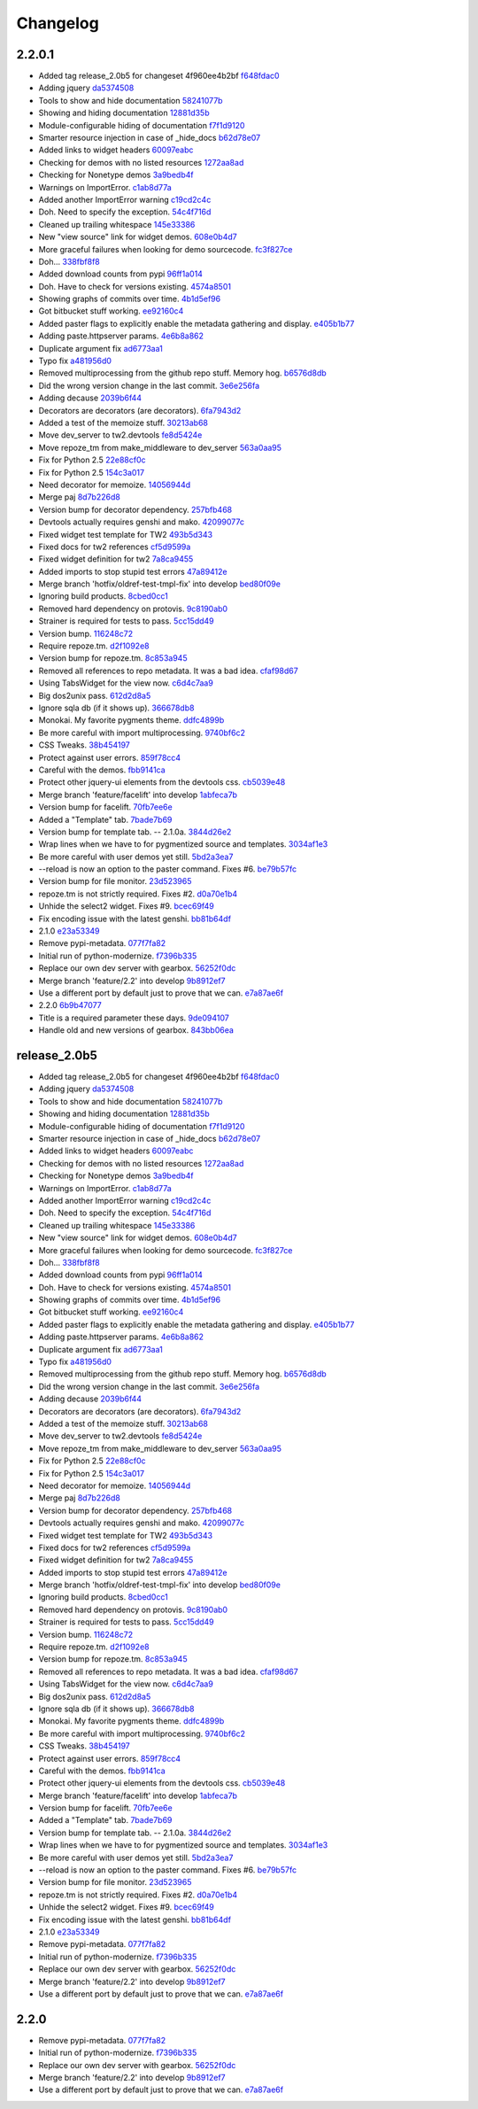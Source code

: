 Changelog
=========

2.2.0.1
-------

- Added tag release_2.0b5 for changeset 4f960ee4b2bf `f648fdac0 <https://github.com/toscawidgets/tw2.devtools/commit/f648fdac087eea4541d6415e8d8f196fc98c29d5>`_
- Adding jquery `da5374508 <https://github.com/toscawidgets/tw2.devtools/commit/da5374508b55006b86190acb76d1bdadad8dbc56>`_
- Tools to show and hide documentation `58241077b <https://github.com/toscawidgets/tw2.devtools/commit/58241077bc9638391bb51fc327c7a8511ffea62b>`_
- Showing and hiding documentation `12881d35b <https://github.com/toscawidgets/tw2.devtools/commit/12881d35b67785d552272a6265d35b1f8c70e5af>`_
- Module-configurable hiding of documentation `f7f1d9120 <https://github.com/toscawidgets/tw2.devtools/commit/f7f1d91206abccbb6e781367fe882078a0c4db19>`_
- Smarter resource injection in case of _hide_docs `b62d78e07 <https://github.com/toscawidgets/tw2.devtools/commit/b62d78e07da3f5bad368248d189b06c22655071d>`_
- Added links to widget headers `60097eabc <https://github.com/toscawidgets/tw2.devtools/commit/60097eabcfe69a1bc998ec98c6d7430d4d7c25cd>`_
- Checking for demos with no listed resources `1272aa8ad <https://github.com/toscawidgets/tw2.devtools/commit/1272aa8ad81f107e394a0fb565287a8c38893e07>`_
- Checking for Nonetype demos `3a9bedb4f <https://github.com/toscawidgets/tw2.devtools/commit/3a9bedb4f365b69b0ab3ac511bf7fc210191fbf4>`_
- Warnings on ImportError. `c1ab8d77a <https://github.com/toscawidgets/tw2.devtools/commit/c1ab8d77acaf144c092969454a764f88f3a500e4>`_
- Added another ImportError warning `c19cd2c4c <https://github.com/toscawidgets/tw2.devtools/commit/c19cd2c4c7128fa2a88617a8218b27f02eb5a10b>`_
- Doh.  Need to specify the exception. `54c4f716d <https://github.com/toscawidgets/tw2.devtools/commit/54c4f716d8da53019717007144a1ae9c8665ffb3>`_
- Cleaned up trailing whitespace `145e33386 <https://github.com/toscawidgets/tw2.devtools/commit/145e333868551777a5a50227e09d25b6832fa813>`_
- New "view source" link for widget demos. `608e0b4d7 <https://github.com/toscawidgets/tw2.devtools/commit/608e0b4d7b32b1f4fffeda87e4998c6e667f1f3e>`_
- More graceful failures when looking for demo sourcecode. `fc3f827ce <https://github.com/toscawidgets/tw2.devtools/commit/fc3f827cec3eaa9c933e7e0d349d2d96b81de974>`_
- Doh... `338fbf8f8 <https://github.com/toscawidgets/tw2.devtools/commit/338fbf8f8b2e6ac7001e260745220a689f8c7b4d>`_
- Added download counts from pypi `96ff1a014 <https://github.com/toscawidgets/tw2.devtools/commit/96ff1a014d90413d792dd47fea9024b39a3734cc>`_
- Doh.  Have to check for versions existing. `4574a8501 <https://github.com/toscawidgets/tw2.devtools/commit/4574a850111a1883185a13e1c44b4cbb2dc814e4>`_
- Showing graphs of commits over time. `4b1d5ef96 <https://github.com/toscawidgets/tw2.devtools/commit/4b1d5ef963ae8cec4f21c56769728e939ce46692>`_
- Got bitbucket stuff working. `ee92160c4 <https://github.com/toscawidgets/tw2.devtools/commit/ee92160c4d0b1931c5b025f6ec09b4280aebf764>`_
- Added paster flags to explicitly enable the metadata gathering and display. `e405b1b77 <https://github.com/toscawidgets/tw2.devtools/commit/e405b1b77c365d6c88960db2f772dabe15917f18>`_
- Adding paste.httpserver params. `4e6b8a862 <https://github.com/toscawidgets/tw2.devtools/commit/4e6b8a8623e41de83cb00c858689e886ee3088cc>`_
- Duplicate argument fix `ad6773aa1 <https://github.com/toscawidgets/tw2.devtools/commit/ad6773aa1233c2898e033bb4bd1435ebcda8005b>`_
- Typo fix `a481956d0 <https://github.com/toscawidgets/tw2.devtools/commit/a481956d0934d856db765e36a2cce38ca34c7c49>`_
- Removed multiprocessing from the github repo stuff.  Memory hog. `b6576d8db <https://github.com/toscawidgets/tw2.devtools/commit/b6576d8dba32c2b82b58152a38413b73224b5e10>`_
- Did the wrong version change in the last commit. `3e6e256fa <https://github.com/toscawidgets/tw2.devtools/commit/3e6e256fa6e4bb72fdf0645b3654fb7ca2cd960c>`_
- Adding decause `2039b6f44 <https://github.com/toscawidgets/tw2.devtools/commit/2039b6f443726f3b957755347159d673a3c3d1b2>`_
- Decorators are decorators (are decorators). `6fa7943d2 <https://github.com/toscawidgets/tw2.devtools/commit/6fa7943d288857c5605592b6039a1bd1ee6d9c84>`_
- Added a test of the memoize stuff. `30213ab68 <https://github.com/toscawidgets/tw2.devtools/commit/30213ab689cd4873016d3f3c6422f57618f4404f>`_
- Move dev_server to tw2.devtools `fe8d5424e <https://github.com/toscawidgets/tw2.devtools/commit/fe8d5424ecd0161fb6c5a5caabb578604ce855db>`_
- Move repoze_tm from make_middleware to dev_server `563a0aa95 <https://github.com/toscawidgets/tw2.devtools/commit/563a0aa95078ec35986f7d5e425a7310a0743969>`_
- Fix for Python 2.5 `22e88cf0c <https://github.com/toscawidgets/tw2.devtools/commit/22e88cf0c9e1672e320974947c8944b9c9766e6c>`_
- Fix for Python 2.5 `154c3a017 <https://github.com/toscawidgets/tw2.devtools/commit/154c3a017441ec7688169a4d902b976d2a051560>`_
- Need decorator for memoize. `14056944d <https://github.com/toscawidgets/tw2.devtools/commit/14056944d357ca5f23afe730954b3da9467cf758>`_
- Merge paj `8d7b226d8 <https://github.com/toscawidgets/tw2.devtools/commit/8d7b226d856a361137ccf711783d38536608fe60>`_
- Version bump for decorator dependency. `257bfb468 <https://github.com/toscawidgets/tw2.devtools/commit/257bfb468a342c9a885bd127dacfa833880ead65>`_
- Devtools actually requires genshi and mako. `42099077c <https://github.com/toscawidgets/tw2.devtools/commit/42099077cbd27de716ad265bd725a2b9a758a3ce>`_
- Fixed widget test template for TW2 `493b5d343 <https://github.com/toscawidgets/tw2.devtools/commit/493b5d343554af52d600d45fe4bb48aa098139cb>`_
- Fixed docs for tw2 references `cf5d9599a <https://github.com/toscawidgets/tw2.devtools/commit/cf5d9599a3144f9ac0356f34073d2e184d8d59aa>`_
- Fixed widget definition for tw2 `7a8ca9455 <https://github.com/toscawidgets/tw2.devtools/commit/7a8ca94557c6a2de314d413bce7b2eb932486abb>`_
- Added imports to stop stupid test errors `47a89412e <https://github.com/toscawidgets/tw2.devtools/commit/47a89412ebb31743d2e0f9f3de81288a23fac37a>`_
- Merge branch 'hotfix/oldref-test-tmpl-fix' into develop `bed80f09e <https://github.com/toscawidgets/tw2.devtools/commit/bed80f09ef65f0eb9b716911b0768b9dbaa44773>`_
- Ignoring build products. `8cbed0cc1 <https://github.com/toscawidgets/tw2.devtools/commit/8cbed0cc125416ed52b4b81fc68cf8fb5a0f66e5>`_
- Removed hard dependency on protovis. `9c8190ab0 <https://github.com/toscawidgets/tw2.devtools/commit/9c8190ab03d68a0335aaeaddcf58a2e0cfc3b567>`_
- Strainer is required for tests to pass. `5cc15dd49 <https://github.com/toscawidgets/tw2.devtools/commit/5cc15dd491ad5d7f7f97752ae74c810e704f7bd7>`_
- Version bump. `116248c72 <https://github.com/toscawidgets/tw2.devtools/commit/116248c726d12340448a89e03d7df79575a352d7>`_
- Require repoze.tm. `d2f1092e8 <https://github.com/toscawidgets/tw2.devtools/commit/d2f1092e8a3c88074a9a648f24e7af2e6f873be0>`_
- Version bump for repoze.tm. `8c853a945 <https://github.com/toscawidgets/tw2.devtools/commit/8c853a945b5f2f950304a4da8eed7c098ba4226b>`_
- Removed all references to repo metadata.  It was a bad idea. `cfaf98d67 <https://github.com/toscawidgets/tw2.devtools/commit/cfaf98d6701415fdf1d218256c5cc54b0b2c1763>`_
- Using TabsWidget for the view now. `c6d4c7aa9 <https://github.com/toscawidgets/tw2.devtools/commit/c6d4c7aa93757a13015767ff4b4943d0dcba27b6>`_
- Big dos2unix pass. `612d2d8a5 <https://github.com/toscawidgets/tw2.devtools/commit/612d2d8a542d1b04b0a9cb7fd6eede2f1ef43b49>`_
- Ignore sqla db (if it shows up). `366678db8 <https://github.com/toscawidgets/tw2.devtools/commit/366678db843329a514299de0001073640e614ad2>`_
- Monokai.  My favorite pygments theme. `ddfc4899b <https://github.com/toscawidgets/tw2.devtools/commit/ddfc4899b9b920434eb2b5e9e7994a80d6913c93>`_
- Be more careful with import multiprocessing. `9740bf6c2 <https://github.com/toscawidgets/tw2.devtools/commit/9740bf6c2c63b07cac88c73a0b0f9a433b4f81cc>`_
- CSS Tweaks. `38b454197 <https://github.com/toscawidgets/tw2.devtools/commit/38b45419785ae336e62ea05c314c650e2a9e8639>`_
- Protect against user errors. `859f78cc4 <https://github.com/toscawidgets/tw2.devtools/commit/859f78cc47e4b55f42e235588ca57216ac178a01>`_
- Careful with the demos. `fbb9141ca <https://github.com/toscawidgets/tw2.devtools/commit/fbb9141ca6ad506410eff417c9396efc7211614e>`_
- Protect other jquery-ui elements from the devtools css. `cb5039e48 <https://github.com/toscawidgets/tw2.devtools/commit/cb5039e48fac001ad6788083e498c5af29d5a944>`_
- Merge branch 'feature/facelift' into develop `1abfeca7b <https://github.com/toscawidgets/tw2.devtools/commit/1abfeca7bf6d1fca08e7dc3fdb30bd2beb2b72db>`_
- Version bump for facelift. `70fb7ee6e <https://github.com/toscawidgets/tw2.devtools/commit/70fb7ee6ebf73622cc5d7ff900fd8485397f4978>`_
- Added a "Template" tab. `7bade7b69 <https://github.com/toscawidgets/tw2.devtools/commit/7bade7b6977dba37d31d528be9d8e8db1c7b1491>`_
- Version bump for template tab. -- 2.1.0a. `3844d26e2 <https://github.com/toscawidgets/tw2.devtools/commit/3844d26e2e8e830391908bfac90c5444dfcee006>`_
- Wrap lines when we have to for pygmentized source and templates. `3034af1e3 <https://github.com/toscawidgets/tw2.devtools/commit/3034af1e375ec35a292f2e7a6065305b79e7a3c1>`_
- Be more careful with user demos yet still. `5bd2a3ea7 <https://github.com/toscawidgets/tw2.devtools/commit/5bd2a3ea7a8892262ca65a10041e0fad940aebfd>`_
- --reload is now an option to the paster command.  Fixes #6. `be79b57fc <https://github.com/toscawidgets/tw2.devtools/commit/be79b57fc40aae19f0810cd76b06af25411f03ee>`_
- Version bump for file monitor. `23d523965 <https://github.com/toscawidgets/tw2.devtools/commit/23d523965504daf82b2d50c02f0df6a0768c6d93>`_
- repoze.tm is not strictly required.  Fixes #2. `d0a70e1b4 <https://github.com/toscawidgets/tw2.devtools/commit/d0a70e1b4fb6261ec67ef1b5204229e1f8edbec0>`_
- Unhide the select2 widget.  Fixes #9. `bcec69f49 <https://github.com/toscawidgets/tw2.devtools/commit/bcec69f4958be05687040fe73e7a799f9b638a5f>`_
- Fix encoding issue with the latest genshi. `bb81b64df <https://github.com/toscawidgets/tw2.devtools/commit/bb81b64df791a32808a30e76b6bd3a436ed2d456>`_
- 2.1.0 `e23a53349 <https://github.com/toscawidgets/tw2.devtools/commit/e23a53349e86da076ece858f7c0017e2e7475f7c>`_
- Remove pypi-metadata. `077f7fa82 <https://github.com/toscawidgets/tw2.devtools/commit/077f7fa822bf20f6ce194ef519433b23f7b230a2>`_
- Initial run of python-modernize. `f7396b335 <https://github.com/toscawidgets/tw2.devtools/commit/f7396b33530ab3e694f37e4414c455290bd68011>`_
- Replace our own dev server with gearbox. `56252f0dc <https://github.com/toscawidgets/tw2.devtools/commit/56252f0dcc5bca34831ffa92160eba6d531f0266>`_
- Merge branch 'feature/2.2' into develop `9b8912ef7 <https://github.com/toscawidgets/tw2.devtools/commit/9b8912ef798c3db4e6b7e05edc3744a116c577b2>`_
- Use a different port by default just to prove that we can. `e7a87ae6f <https://github.com/toscawidgets/tw2.devtools/commit/e7a87ae6f85246222027991442a49dd928f7137d>`_
- 2.2.0 `6b9b47077 <https://github.com/toscawidgets/tw2.devtools/commit/6b9b47077ae9470531173ad91e2f5245cbca89b0>`_
- Title is a required parameter these days. `9de094107 <https://github.com/toscawidgets/tw2.devtools/commit/9de094107e627b19d4ca9b120b921491a0fe2413>`_
- Handle old and new versions of gearbox. `843bb06ea <https://github.com/toscawidgets/tw2.devtools/commit/843bb06ea02ef9cc2667a722814fc319d5accde6>`_

release_2.0b5
-------------

- Added tag release_2.0b5 for changeset 4f960ee4b2bf `f648fdac0 <https://github.com/toscawidgets/tw2.devtools/commit/f648fdac087eea4541d6415e8d8f196fc98c29d5>`_
- Adding jquery `da5374508 <https://github.com/toscawidgets/tw2.devtools/commit/da5374508b55006b86190acb76d1bdadad8dbc56>`_
- Tools to show and hide documentation `58241077b <https://github.com/toscawidgets/tw2.devtools/commit/58241077bc9638391bb51fc327c7a8511ffea62b>`_
- Showing and hiding documentation `12881d35b <https://github.com/toscawidgets/tw2.devtools/commit/12881d35b67785d552272a6265d35b1f8c70e5af>`_
- Module-configurable hiding of documentation `f7f1d9120 <https://github.com/toscawidgets/tw2.devtools/commit/f7f1d91206abccbb6e781367fe882078a0c4db19>`_
- Smarter resource injection in case of _hide_docs `b62d78e07 <https://github.com/toscawidgets/tw2.devtools/commit/b62d78e07da3f5bad368248d189b06c22655071d>`_
- Added links to widget headers `60097eabc <https://github.com/toscawidgets/tw2.devtools/commit/60097eabcfe69a1bc998ec98c6d7430d4d7c25cd>`_
- Checking for demos with no listed resources `1272aa8ad <https://github.com/toscawidgets/tw2.devtools/commit/1272aa8ad81f107e394a0fb565287a8c38893e07>`_
- Checking for Nonetype demos `3a9bedb4f <https://github.com/toscawidgets/tw2.devtools/commit/3a9bedb4f365b69b0ab3ac511bf7fc210191fbf4>`_
- Warnings on ImportError. `c1ab8d77a <https://github.com/toscawidgets/tw2.devtools/commit/c1ab8d77acaf144c092969454a764f88f3a500e4>`_
- Added another ImportError warning `c19cd2c4c <https://github.com/toscawidgets/tw2.devtools/commit/c19cd2c4c7128fa2a88617a8218b27f02eb5a10b>`_
- Doh.  Need to specify the exception. `54c4f716d <https://github.com/toscawidgets/tw2.devtools/commit/54c4f716d8da53019717007144a1ae9c8665ffb3>`_
- Cleaned up trailing whitespace `145e33386 <https://github.com/toscawidgets/tw2.devtools/commit/145e333868551777a5a50227e09d25b6832fa813>`_
- New "view source" link for widget demos. `608e0b4d7 <https://github.com/toscawidgets/tw2.devtools/commit/608e0b4d7b32b1f4fffeda87e4998c6e667f1f3e>`_
- More graceful failures when looking for demo sourcecode. `fc3f827ce <https://github.com/toscawidgets/tw2.devtools/commit/fc3f827cec3eaa9c933e7e0d349d2d96b81de974>`_
- Doh... `338fbf8f8 <https://github.com/toscawidgets/tw2.devtools/commit/338fbf8f8b2e6ac7001e260745220a689f8c7b4d>`_
- Added download counts from pypi `96ff1a014 <https://github.com/toscawidgets/tw2.devtools/commit/96ff1a014d90413d792dd47fea9024b39a3734cc>`_
- Doh.  Have to check for versions existing. `4574a8501 <https://github.com/toscawidgets/tw2.devtools/commit/4574a850111a1883185a13e1c44b4cbb2dc814e4>`_
- Showing graphs of commits over time. `4b1d5ef96 <https://github.com/toscawidgets/tw2.devtools/commit/4b1d5ef963ae8cec4f21c56769728e939ce46692>`_
- Got bitbucket stuff working. `ee92160c4 <https://github.com/toscawidgets/tw2.devtools/commit/ee92160c4d0b1931c5b025f6ec09b4280aebf764>`_
- Added paster flags to explicitly enable the metadata gathering and display. `e405b1b77 <https://github.com/toscawidgets/tw2.devtools/commit/e405b1b77c365d6c88960db2f772dabe15917f18>`_
- Adding paste.httpserver params. `4e6b8a862 <https://github.com/toscawidgets/tw2.devtools/commit/4e6b8a8623e41de83cb00c858689e886ee3088cc>`_
- Duplicate argument fix `ad6773aa1 <https://github.com/toscawidgets/tw2.devtools/commit/ad6773aa1233c2898e033bb4bd1435ebcda8005b>`_
- Typo fix `a481956d0 <https://github.com/toscawidgets/tw2.devtools/commit/a481956d0934d856db765e36a2cce38ca34c7c49>`_
- Removed multiprocessing from the github repo stuff.  Memory hog. `b6576d8db <https://github.com/toscawidgets/tw2.devtools/commit/b6576d8dba32c2b82b58152a38413b73224b5e10>`_
- Did the wrong version change in the last commit. `3e6e256fa <https://github.com/toscawidgets/tw2.devtools/commit/3e6e256fa6e4bb72fdf0645b3654fb7ca2cd960c>`_
- Adding decause `2039b6f44 <https://github.com/toscawidgets/tw2.devtools/commit/2039b6f443726f3b957755347159d673a3c3d1b2>`_
- Decorators are decorators (are decorators). `6fa7943d2 <https://github.com/toscawidgets/tw2.devtools/commit/6fa7943d288857c5605592b6039a1bd1ee6d9c84>`_
- Added a test of the memoize stuff. `30213ab68 <https://github.com/toscawidgets/tw2.devtools/commit/30213ab689cd4873016d3f3c6422f57618f4404f>`_
- Move dev_server to tw2.devtools `fe8d5424e <https://github.com/toscawidgets/tw2.devtools/commit/fe8d5424ecd0161fb6c5a5caabb578604ce855db>`_
- Move repoze_tm from make_middleware to dev_server `563a0aa95 <https://github.com/toscawidgets/tw2.devtools/commit/563a0aa95078ec35986f7d5e425a7310a0743969>`_
- Fix for Python 2.5 `22e88cf0c <https://github.com/toscawidgets/tw2.devtools/commit/22e88cf0c9e1672e320974947c8944b9c9766e6c>`_
- Fix for Python 2.5 `154c3a017 <https://github.com/toscawidgets/tw2.devtools/commit/154c3a017441ec7688169a4d902b976d2a051560>`_
- Need decorator for memoize. `14056944d <https://github.com/toscawidgets/tw2.devtools/commit/14056944d357ca5f23afe730954b3da9467cf758>`_
- Merge paj `8d7b226d8 <https://github.com/toscawidgets/tw2.devtools/commit/8d7b226d856a361137ccf711783d38536608fe60>`_
- Version bump for decorator dependency. `257bfb468 <https://github.com/toscawidgets/tw2.devtools/commit/257bfb468a342c9a885bd127dacfa833880ead65>`_
- Devtools actually requires genshi and mako. `42099077c <https://github.com/toscawidgets/tw2.devtools/commit/42099077cbd27de716ad265bd725a2b9a758a3ce>`_
- Fixed widget test template for TW2 `493b5d343 <https://github.com/toscawidgets/tw2.devtools/commit/493b5d343554af52d600d45fe4bb48aa098139cb>`_
- Fixed docs for tw2 references `cf5d9599a <https://github.com/toscawidgets/tw2.devtools/commit/cf5d9599a3144f9ac0356f34073d2e184d8d59aa>`_
- Fixed widget definition for tw2 `7a8ca9455 <https://github.com/toscawidgets/tw2.devtools/commit/7a8ca94557c6a2de314d413bce7b2eb932486abb>`_
- Added imports to stop stupid test errors `47a89412e <https://github.com/toscawidgets/tw2.devtools/commit/47a89412ebb31743d2e0f9f3de81288a23fac37a>`_
- Merge branch 'hotfix/oldref-test-tmpl-fix' into develop `bed80f09e <https://github.com/toscawidgets/tw2.devtools/commit/bed80f09ef65f0eb9b716911b0768b9dbaa44773>`_
- Ignoring build products. `8cbed0cc1 <https://github.com/toscawidgets/tw2.devtools/commit/8cbed0cc125416ed52b4b81fc68cf8fb5a0f66e5>`_
- Removed hard dependency on protovis. `9c8190ab0 <https://github.com/toscawidgets/tw2.devtools/commit/9c8190ab03d68a0335aaeaddcf58a2e0cfc3b567>`_
- Strainer is required for tests to pass. `5cc15dd49 <https://github.com/toscawidgets/tw2.devtools/commit/5cc15dd491ad5d7f7f97752ae74c810e704f7bd7>`_
- Version bump. `116248c72 <https://github.com/toscawidgets/tw2.devtools/commit/116248c726d12340448a89e03d7df79575a352d7>`_
- Require repoze.tm. `d2f1092e8 <https://github.com/toscawidgets/tw2.devtools/commit/d2f1092e8a3c88074a9a648f24e7af2e6f873be0>`_
- Version bump for repoze.tm. `8c853a945 <https://github.com/toscawidgets/tw2.devtools/commit/8c853a945b5f2f950304a4da8eed7c098ba4226b>`_
- Removed all references to repo metadata.  It was a bad idea. `cfaf98d67 <https://github.com/toscawidgets/tw2.devtools/commit/cfaf98d6701415fdf1d218256c5cc54b0b2c1763>`_
- Using TabsWidget for the view now. `c6d4c7aa9 <https://github.com/toscawidgets/tw2.devtools/commit/c6d4c7aa93757a13015767ff4b4943d0dcba27b6>`_
- Big dos2unix pass. `612d2d8a5 <https://github.com/toscawidgets/tw2.devtools/commit/612d2d8a542d1b04b0a9cb7fd6eede2f1ef43b49>`_
- Ignore sqla db (if it shows up). `366678db8 <https://github.com/toscawidgets/tw2.devtools/commit/366678db843329a514299de0001073640e614ad2>`_
- Monokai.  My favorite pygments theme. `ddfc4899b <https://github.com/toscawidgets/tw2.devtools/commit/ddfc4899b9b920434eb2b5e9e7994a80d6913c93>`_
- Be more careful with import multiprocessing. `9740bf6c2 <https://github.com/toscawidgets/tw2.devtools/commit/9740bf6c2c63b07cac88c73a0b0f9a433b4f81cc>`_
- CSS Tweaks. `38b454197 <https://github.com/toscawidgets/tw2.devtools/commit/38b45419785ae336e62ea05c314c650e2a9e8639>`_
- Protect against user errors. `859f78cc4 <https://github.com/toscawidgets/tw2.devtools/commit/859f78cc47e4b55f42e235588ca57216ac178a01>`_
- Careful with the demos. `fbb9141ca <https://github.com/toscawidgets/tw2.devtools/commit/fbb9141ca6ad506410eff417c9396efc7211614e>`_
- Protect other jquery-ui elements from the devtools css. `cb5039e48 <https://github.com/toscawidgets/tw2.devtools/commit/cb5039e48fac001ad6788083e498c5af29d5a944>`_
- Merge branch 'feature/facelift' into develop `1abfeca7b <https://github.com/toscawidgets/tw2.devtools/commit/1abfeca7bf6d1fca08e7dc3fdb30bd2beb2b72db>`_
- Version bump for facelift. `70fb7ee6e <https://github.com/toscawidgets/tw2.devtools/commit/70fb7ee6ebf73622cc5d7ff900fd8485397f4978>`_
- Added a "Template" tab. `7bade7b69 <https://github.com/toscawidgets/tw2.devtools/commit/7bade7b6977dba37d31d528be9d8e8db1c7b1491>`_
- Version bump for template tab. -- 2.1.0a. `3844d26e2 <https://github.com/toscawidgets/tw2.devtools/commit/3844d26e2e8e830391908bfac90c5444dfcee006>`_
- Wrap lines when we have to for pygmentized source and templates. `3034af1e3 <https://github.com/toscawidgets/tw2.devtools/commit/3034af1e375ec35a292f2e7a6065305b79e7a3c1>`_
- Be more careful with user demos yet still. `5bd2a3ea7 <https://github.com/toscawidgets/tw2.devtools/commit/5bd2a3ea7a8892262ca65a10041e0fad940aebfd>`_
- --reload is now an option to the paster command.  Fixes #6. `be79b57fc <https://github.com/toscawidgets/tw2.devtools/commit/be79b57fc40aae19f0810cd76b06af25411f03ee>`_
- Version bump for file monitor. `23d523965 <https://github.com/toscawidgets/tw2.devtools/commit/23d523965504daf82b2d50c02f0df6a0768c6d93>`_
- repoze.tm is not strictly required.  Fixes #2. `d0a70e1b4 <https://github.com/toscawidgets/tw2.devtools/commit/d0a70e1b4fb6261ec67ef1b5204229e1f8edbec0>`_
- Unhide the select2 widget.  Fixes #9. `bcec69f49 <https://github.com/toscawidgets/tw2.devtools/commit/bcec69f4958be05687040fe73e7a799f9b638a5f>`_
- Fix encoding issue with the latest genshi. `bb81b64df <https://github.com/toscawidgets/tw2.devtools/commit/bb81b64df791a32808a30e76b6bd3a436ed2d456>`_
- 2.1.0 `e23a53349 <https://github.com/toscawidgets/tw2.devtools/commit/e23a53349e86da076ece858f7c0017e2e7475f7c>`_
- Remove pypi-metadata. `077f7fa82 <https://github.com/toscawidgets/tw2.devtools/commit/077f7fa822bf20f6ce194ef519433b23f7b230a2>`_
- Initial run of python-modernize. `f7396b335 <https://github.com/toscawidgets/tw2.devtools/commit/f7396b33530ab3e694f37e4414c455290bd68011>`_
- Replace our own dev server with gearbox. `56252f0dc <https://github.com/toscawidgets/tw2.devtools/commit/56252f0dcc5bca34831ffa92160eba6d531f0266>`_
- Merge branch 'feature/2.2' into develop `9b8912ef7 <https://github.com/toscawidgets/tw2.devtools/commit/9b8912ef798c3db4e6b7e05edc3744a116c577b2>`_
- Use a different port by default just to prove that we can. `e7a87ae6f <https://github.com/toscawidgets/tw2.devtools/commit/e7a87ae6f85246222027991442a49dd928f7137d>`_

2.2.0
-----

- Remove pypi-metadata. `077f7fa82 <https://github.com/toscawidgets/tw2.devtools/commit/077f7fa822bf20f6ce194ef519433b23f7b230a2>`_
- Initial run of python-modernize. `f7396b335 <https://github.com/toscawidgets/tw2.devtools/commit/f7396b33530ab3e694f37e4414c455290bd68011>`_
- Replace our own dev server with gearbox. `56252f0dc <https://github.com/toscawidgets/tw2.devtools/commit/56252f0dcc5bca34831ffa92160eba6d531f0266>`_
- Merge branch 'feature/2.2' into develop `9b8912ef7 <https://github.com/toscawidgets/tw2.devtools/commit/9b8912ef798c3db4e6b7e05edc3744a116c577b2>`_
- Use a different port by default just to prove that we can. `e7a87ae6f <https://github.com/toscawidgets/tw2.devtools/commit/e7a87ae6f85246222027991442a49dd928f7137d>`_
